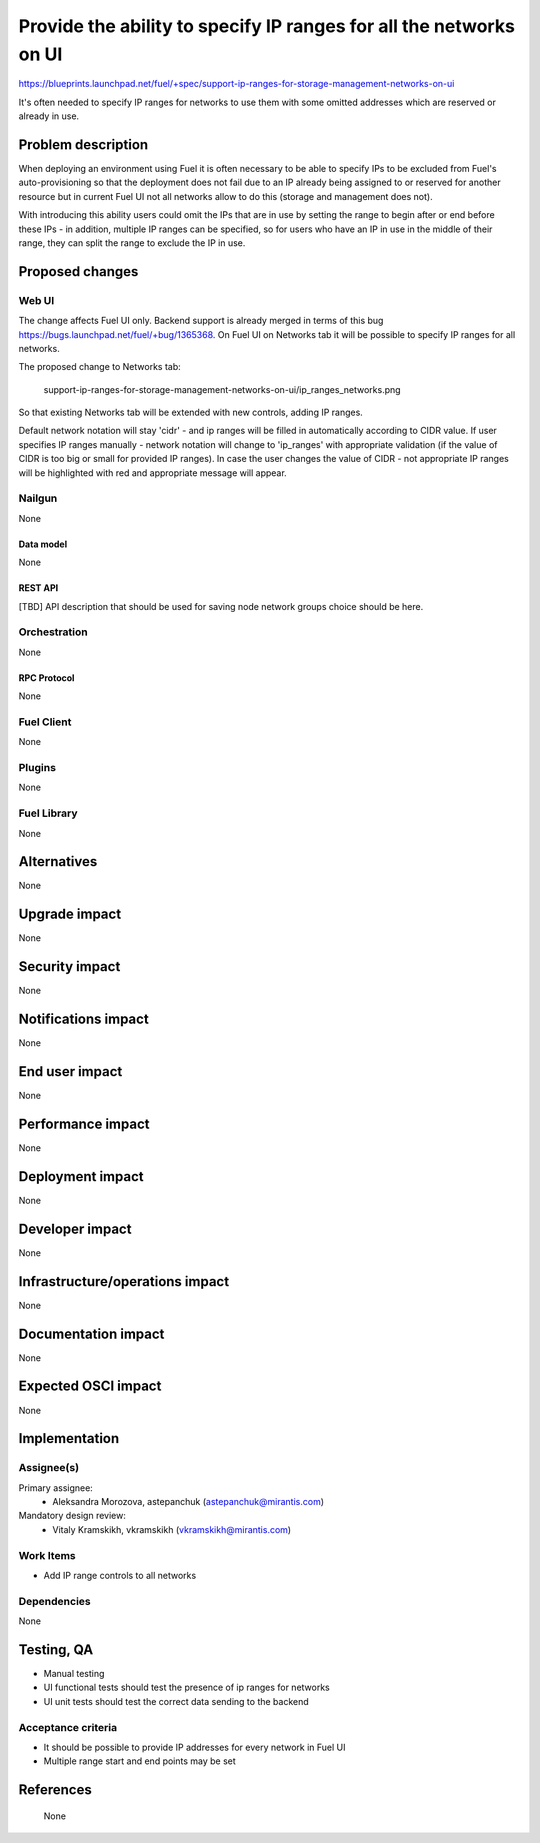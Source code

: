 ..
 This work is licensed under a Creative Commons Attribution 3.0 Unported
 License.

 http://creativecommons.org/licenses/by/3.0/legalcode

===================================================================
Provide the ability to specify IP ranges for all the networks on UI
===================================================================

https://blueprints.launchpad.net/fuel/+spec/support-ip-ranges-for-storage-management-networks-on-ui

It's often needed to specify IP ranges for networks to use them with some
omitted addresses which are reserved or already in use.

--------------------
Problem description
--------------------

When deploying an environment using Fuel it is often necessary to be able to
specify IPs to be excluded from Fuel's auto-provisioning so that the deployment
does not fail due to an IP already being assigned to or reserved for another
resource but in current Fuel UI not all networks allow to do this (storage and
management does not).

With introducing this ability users could omit the IPs that are in use by
setting the range to begin after or end before these IPs - in addition,
multiple IP ranges can be specified, so for users who have an IP in use in the
middle of their range, they can split the range to exclude the IP in use.

----------------
Proposed changes
----------------

Web UI
======

The change affects Fuel UI only. Backend support is already merged in terms of
this bug https://bugs.launchpad.net/fuel/+bug/1365368.
On Fuel UI on Networks tab it will be possible
to specify IP ranges for all networks.

The proposed change to Networks tab:

 .. image:: ../../images/8.0/
 support-ip-ranges-for-storage-management-networks-on-ui/ip_ranges_networks.png

So that existing Networks tab will be extended with new controls, adding IP
ranges.

Default network notation will stay 'cidr' - and ip ranges will be filled in
automatically according to CIDR value. If user specifies IP ranges manually -
network notation will change to 'ip_ranges' with appropriate validation (if
the value of CIDR is too big or small for provided IP ranges). In case the user
changes the value of CIDR - not appropriate IP ranges will be highlighted with
red and appropriate message will appear.


Nailgun
=======

None


Data model
----------

None


REST API
--------

[TBD]
API description that should be used for saving node network groups choice
should be here.


Orchestration
=============

None


RPC Protocol
------------

None


Fuel Client
===========

None


Plugins
=======

None


Fuel Library
============

None


------------
Alternatives
------------

None

--------------
Upgrade impact
--------------

None


---------------
Security impact
---------------

None


--------------------
Notifications impact
--------------------

None


---------------
End user impact
---------------

None

------------------
Performance impact
------------------

None


-----------------
Deployment impact
-----------------

None


----------------
Developer impact
----------------

None


--------------------------------
Infrastructure/operations impact
--------------------------------

None


--------------------
Documentation impact
--------------------

None


--------------------
Expected OSCI impact
--------------------

None


--------------
Implementation
--------------

Assignee(s)
===========

Primary assignee:
  * Aleksandra Morozova, astepanchuk (astepanchuk@mirantis.com)

Mandatory design review:
   * Vitaly Kramskikh, vkramskikh (vkramskikh@mirantis.com)


Work Items
==========

* Add IP range controls to all networks


Dependencies
============

None


------------
Testing, QA
------------

* Manual testing
* UI functional tests should test the presence of ip ranges for networks
* UI unit tests should test the correct data sending to the backend


Acceptance criteria
===================

* It should be possible to provide IP addresses for every network in Fuel UI
* Multiple range start and end points may be set

----------
References
----------
 None
